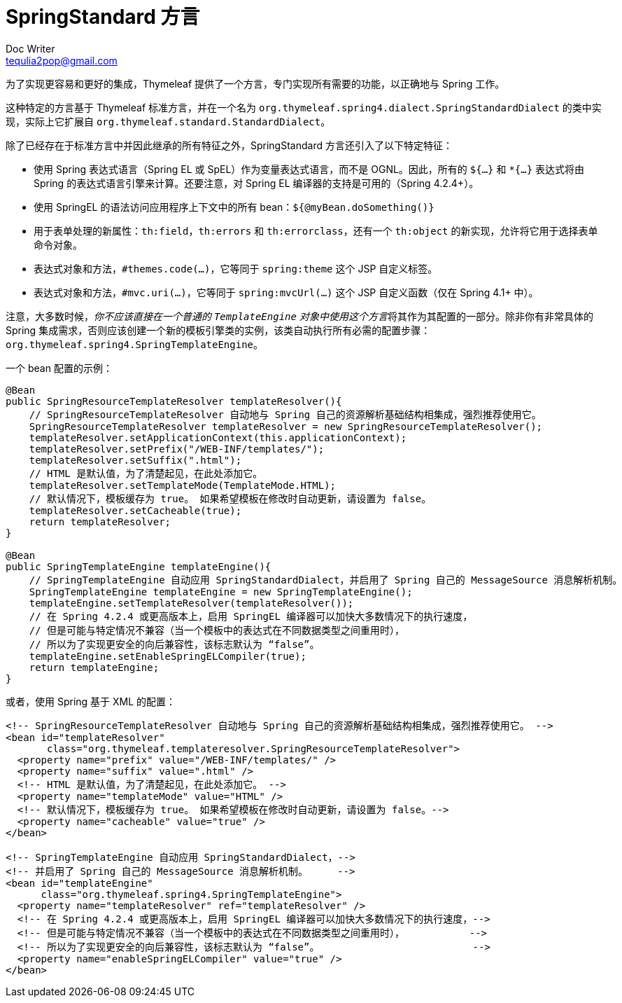 [[the-springstandard-dialect]]
= SpringStandard 方言
Doc Writer <tequlia2pop@gmail.com>
:toc: left
:homepage: http://www.thymeleaf.org/doc/tutorials/3.0/thymeleafspring.html#the-springstandard-dialect

为了实现更容易和更好的集成，Thymeleaf 提供了一个方言，专门实现所有需要的功能，以正确地与 Spring 工作。

这种特定的方言基于 Thymeleaf 标准方言，并在一个名为 `org.thymeleaf.spring4.dialect.SpringStandardDialect` 的类中实现，实际上它扩展自 `org.thymeleaf.standard.StandardDialect`。

除了已经存在于标准方言中并因此继承的所有特征之外，SpringStandard 方言还引入了以下特定特征：

* 使用 Spring 表达式语言（Spring EL 或 SpEL）作为变量表达式语言，而不是 OGNL。因此，所有的 `${...}` 和 `*{...}` 表达式将由 Spring 的表达式语言引擎来计算。还要注意，对 Spring EL 编译器的支持是可用的（Spring 4.2.4+）。
* 使用 SpringEL 的语法访问应用程序上下文中的所有 bean：`${@myBean.doSomething()}`
* 用于表单处理的新属性：`th:field`，`th:errors` 和 `th:errorclass`，还有一个 `th:object` 的新实现，允许将它用于选择表单命令对象。
* 表达式对象和方法，`#themes.code(...)`，它等同于 `spring:theme` 这个 JSP 自定义标签。
* 表达式对象和方法，`#mvc.uri(...)`，它等同于 `spring:mvcUrl(...)` 这个 JSP 自定义函数（仅在 Spring 4.1+ 中）。

注意，大多数时候，__你不应该直接在一个普通的 `TemplateEngine` 对象中使用这个方言__将其作为其配置的一部分。除非你有非常具体的 Spring 集成需求，否则应该创建一个新的模板引擎类的实例，该类自动执行所有必需的配置步骤：`org.thymeleaf.spring4.SpringTemplateEngine`。

一个 bean 配置的示例：

[source,java,indent=0]
[subs="verbatim,quotes"]
----
@Bean
public SpringResourceTemplateResolver templateResolver(){
    // SpringResourceTemplateResolver 自动地与 Spring 自己的资源解析基础结构相集成，强烈推荐使用它。
    SpringResourceTemplateResolver templateResolver = new SpringResourceTemplateResolver();
    templateResolver.setApplicationContext(this.applicationContext);
    templateResolver.setPrefix("/WEB-INF/templates/");
    templateResolver.setSuffix(".html");
    // HTML 是默认值，为了清楚起见，在此处添加它。
    templateResolver.setTemplateMode(TemplateMode.HTML);
    // 默认情况下，模板缓存为 true。 如果希望模板在修改时自动更新，请设置为 false。
    templateResolver.setCacheable(true);
    return templateResolver;
}

@Bean
public SpringTemplateEngine templateEngine(){
    // SpringTemplateEngine 自动应用 SpringStandardDialect，并启用了 Spring 自己的 MessageSource 消息解析机制。
    SpringTemplateEngine templateEngine = new SpringTemplateEngine();
    templateEngine.setTemplateResolver(templateResolver());
    // 在 Spring 4.2.4 或更高版本上，启用 SpringEL 编译器可以加快大多数情况下的执行速度，
    // 但是可能与特定情况不兼容（当一个模板中的表达式在不同数据类型之间重用时），
    // 所以为了实现更安全的向后兼容性，该标志默认为 “false”。
    templateEngine.setEnableSpringELCompiler(true);
    return templateEngine;
}
----

或者，使用 Spring 基于 XML 的配置：

[source,java,indent=0]
[subs="verbatim,quotes"]
----
<!-- SpringResourceTemplateResolver 自动地与 Spring 自己的资源解析基础结构相集成，强烈推荐使用它。 -->
<bean id="templateResolver"
       class="org.thymeleaf.templateresolver.SpringResourceTemplateResolver">
  <property name="prefix" value="/WEB-INF/templates/" />
  <property name="suffix" value=".html" />
  <!-- HTML 是默认值，为了清楚起见，在此处添加它。 -->
  <property name="templateMode" value="HTML" />
  <!-- 默认情况下，模板缓存为 true。 如果希望模板在修改时自动更新，请设置为 false。-->
  <property name="cacheable" value="true" />
</bean>
    
<!-- SpringTemplateEngine 自动应用 SpringStandardDialect，-->
<!-- 并启用了 Spring 自己的 MessageSource 消息解析机制。     -->
<bean id="templateEngine"
      class="org.thymeleaf.spring4.SpringTemplateEngine">
  <property name="templateResolver" ref="templateResolver" />
  <!-- 在 Spring 4.2.4 或更高版本上，启用 SpringEL 编译器可以加快大多数情况下的执行速度，-->
  <!-- 但是可能与特定情况不兼容（当一个模板中的表达式在不同数据类型之间重用时），           -->
  <!-- 所以为了实现更安全的向后兼容性，该标志默认为 “false”。                          -->
  <property name="enableSpringELCompiler" value="true" />
</bean>
----
